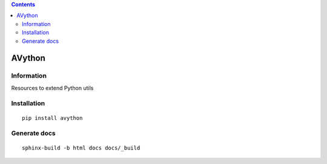 .. contents::

=======
AVython
=======

Information
===========

.. image:: https://travis-ci.org/avara1986/avython.svg
    :target: https://travis-ci.org/avara1986/avython

.. image:: https://coveralls.io/repos/github/avara1986/avython/badge.svg?branch=master
  :target: https://coveralls.io/github/avara1986/avython?branch=master

.. image:: https://readthedocs.org/projects/avython/badge/?version=latest
  :target: http://avython.readthedocs.io/en/latest/?badge=latest

.. image:: https://requires.io/github/avara1986/avython/requirements.svg?branch=master
  :target: https://requires.io/github/avara1986/avython/requirements/?branch=master

.. image:: http://img.shields.io/:license-mit-blue.svg
  :target: http://doge.mit-license.org
 

Resources to extend Python utils

Installation
============

::

    pip install avython


Generate docs
=============

::

    sphinx-build -b html docs docs/_build